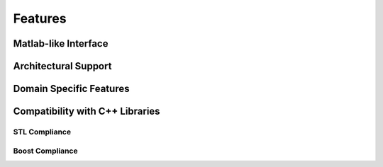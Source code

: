 Features
========

.. |boost| image:: boost.png
           :alt: Powered by BOOST
           :target: http://www.boost.org

.. |git| image:: git.png
           :alt: Powered by GITORIOUS
           :target: http://www.gitorious.org


Matlab-like Interface
^^^^^^^^^^^^^^^^^^^^^

Architectural Support
^^^^^^^^^^^^^^^^^^^^^

Domain Specific Features
^^^^^^^^^^^^^^^^^^^^^^^^

Compatibility with C++ Libraries
^^^^^^^^^^^^^^^^^^^^^^^^^^^^^^^^

STL Compliance
--------------

Boost Compliance
----------------
